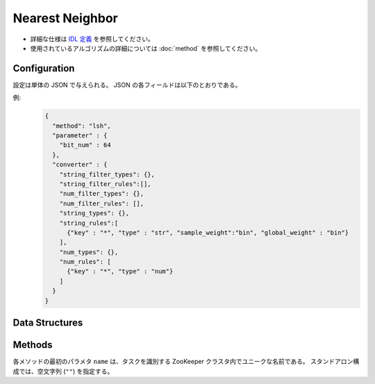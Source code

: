 Nearest Neighbor
================

* 詳細な仕様は `IDL 定義 <https://github.com/jubatus/jubatus/blob/master/jubatus/server/server/nearest_neighbor.idl>`_ を参照してください。
* 使用されているアルゴリズムの詳細については :doc:`method` を参照してください。


Configuration
~~~~~~~~~~~~~

設定は単体の JSON で与えられる。
JSON の各フィールドは以下のとおりである。

.. describe:: method

   近傍探索に使用するアルゴリズムを指定する。
   以下のアルゴリズムを指定できる。

   .. table::

      ==================== ===============================================================
      設定値               類似度尺度
      ==================== ===============================================================
      ``"lsh"``            コサイン類似度のLocality Sensitive Hashingを利用する。
      ``"minhash"``        MinHashを利用する。 [Ping2010]_
      ``"euclid_lsh"``     コサイン類似度のLSHを用いてユークリッド距離での近傍探索を行う。
      ==================== ===============================================================


.. describe:: parameter

   アルゴリズムに渡すパラメータを指定する。
   ``method`` に応じて渡すパラメータは異なる。

   lsh
     :bitnum:
        ハッシュのビット数を指定する。
        大きくすると正確な値に近づく代わりに、多くのメモリを消費し、探索時間も増す。
        (Integer)

   minhash
     :bitnum:
        ハッシュのビット数を指定する。
        大きくすると正確な値に近づく代わりに、多くのメモリを消費し、探索時間も増す。
        (Integer)

   euclid_lsh
     :hash_num:
        ハッシュの個数を指定する。
        大きくすると正確な値に近づく代わりに、多くのメモリを消費し、探索時間も増す。
        (Integer)


.. describe:: converter

   特徴変換の設定を指定する。
   フォーマットは :doc:`fv_convert` で説明する。


例:
  .. code-block:: javascript

     {
       "method": "lsh",
       "parameter" : {
         "bit_num" : 64
       },
       "converter" : {
         "string_filter_types": {},
         "string_filter_rules":[],
         "num_filter_types": {},
         "num_filter_rules": [],
         "string_types": {},
         "string_rules":[
           {"key" : "*", "type" : "str", "sample_weight":"bin", "global_weight" : "bin"}
         ],
         "num_types": {},
         "num_rules": [
           {"key" : "*", "type" : "num"}
         ]
       }
     }


Data Structures
~~~~~~~~~~~~~~~

.. mpidl:type:: neighbor_result

   近傍探索の結果を表す。
   string と float のタプルのリストである。
   string の値は行 ID であり、float の値はその ID に対応するクエリとの類似度または距離である。
   float 値が類似度を表すか距離を表すかは API によって異なる。
   類似度の場合には、類似度が高いほど探索対象の点との類似性が高いことを意味する。
   一方、距離の場合には距離が小さいほど探索対象の点との類似性が高いことを意味する。

   .. code-block:: c++

      type neighbor_result = list<tuple<string, float> >


Methods
~~~~~~~

各メソッドの最初のパラメタ ``name`` は、タスクを識別する ZooKeeper クラスタ内でユニークな名前である。
スタンドアロン構成では、空文字列 (``""``) を指定する。

.. mpidl:service:: nearest_neighbor

   .. mpidl:method:: bool init_table(0: string name)

      TODO

   .. mpidl:method:: bool set_row(0: string name, 1: string id, 2: datum d)

      :param name: タスクを識別する ZooKeeper クラスタ内でユニークな名前
      :param id:   行 ID
      :param d:    行に対応する :mpidl:type:`datum`
      :return:     モデルの更新に成功した場合 True

      行 ID ``id`` のデータを ``d`` を利用して更新する。
      同じ ``id`` を持つ行が既に存在する場合は、その行が ``d`` で上書きされる。
      ``recommender`` の場合と異なり差分更新ではない。
      更新操作を受け付けたサーバが当該行を持つサーバと同一であれば、操作は即時反映される。
      異なるサーバであれば、mix 後に反映される。

   .. mpidl:method:: neighbor_result neighbor_row_from_id(0: string name, 1: string id, 2: uint size)

      :param name: タスクを識別する ZooKeeper クラスタ内でユニークな名前
      :param id:   近傍探索テーブル内の行を表す ID
      :param size: 返す近傍点の個数
      :return:     ``id`` で指定した近傍の id とその距離の値のリスト

      指定した行 ``id`` に近い行とその距離のリストを (最大で) ``size`` 個返す。

   .. mpidl:method:: neighbor_result neighbor_row_from_data(0: string name, 1: datum query, 2: uint size)

      :param name:  タスクを識別する ZooKeeper クラスタ内でユニークな名前
      :param query: 近傍探索の対象となる :mpidl:type:`datum`
      :param size:  返す近傍点の個数
      :return:      ``query`` の近傍の id とその距離の値のリスト

      指定した ``query`` に近い :mpidl:type:`datum` を持つ行とその ``query`` との距離のリストを (最大で) ``size`` 個返す。

   .. mpidl:method:: neighbor_result similar_row_from_id(0: string name, 1: string id, 2: int ret_num)

      :param name:    タスクを識別する ZooKeeper クラスタ内でユニークな名前
      :param id:      近傍探索テーブル内の行を表す ID
      :param ret_num: 返す近傍点の個数
      :return:        ``id`` で指定した近傍の id とその距離の値のリスト

      指定した行 ``id`` に近い行とその類似度のリストを (最大で) ``size`` 個返す。

   .. mpidl:method:: neighbor_result similar_row_from_data(0: string name, 1: datum query, 2: int ret_num)

      :param name:    タスクを識別する ZooKeeper クラスタ内でユニークな名前
      :param query:   近傍探索の対象となる :mpidl:type:`datum`
      :param ret_num: 返す近傍点の個数
      :return:        ``query`` の近傍の id とその類似度の値のリスト

      指定した ``query`` に近い :mpidl:type:`datum` を持つ行とその ``query`` との類似度のリストを (最大で) ``size`` 個返す。
